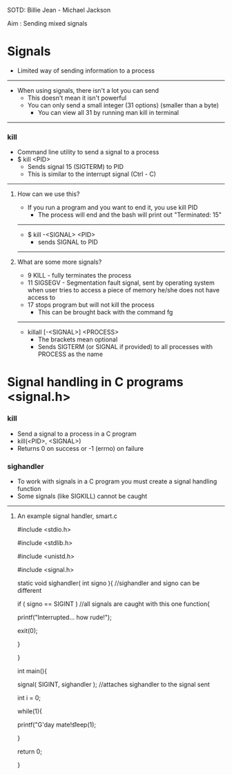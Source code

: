 SOTD: Billie Jean - Michael Jackson

Aim : Sending mixed signals

* Signals
- Limited way of sending information to a process
-----
- When using signals, there isn't a lot you can send
  - This doesn't mean it isn't powerful
  - You can only send a small integer (31 options) (smaller than a byte)
    - You can view all 31 by running man kill in terminal
-----
*** kill
- Command line utility to send a signal to a process
- $ kill <PID>
  - Sends signal 15 (SIGTERM) to PID
  - This is similar to the interrupt signal (Ctrl - C)
-----
***** How can we use this?
- If you run a program and you want to end it, you use kill PID
  - The process will end and the bash will print out "Terminated: 15"
-----
  - $ kill -<SIGNAL> <PID>
    - sends SIGNAL to PID
-----
***** What are some more signals?
- 9 KILL - fully terminates the process
- 11 SIGSEGV - Segmentation fault signal, sent by operating system when user tries to access a piece of memory he/she does not have access to
- 17 stops program but will not kill the process
  - This can be brought back with the command fg
-----
- killall [-<SIGNAL>] <PROCESS>
  - The brackets mean optional
  - Sends SIGTERM (or SIGNAL if provided) to all processes with PROCESS as the name

* Signal handling in C programs <signal.h>
*** kill
- Send a signal to a process in a C program
- kill(<PID>, <SIGNAL>)
- Returns 0 on success or -1 (errno) on failure
*** sighandler
- To work with signals in a C program you must create a signal handling function
- Some signals (like SIGKILL) cannot be caught
-----
***** An example signal handler, smart.c
#include <stdio.h>

#include <stdlib.h>

#include <unistd.h>

#include <signal.h>


static void sighandler( int signo ){ //sighandler and signo can be different

  if ( signo  == SIGINT ) //all signals are caught with this one function{

    printf("Interrupted... how rude!\n");
    
    exit(0);
    
  }

}


int main(){

  signal( SIGINT, sighandler ); //attaches sighandler to the signal sent


  int i = 0;

  while(1){

  printf("G'day mate!\t%d\t%d\n", i++, getpid());

  sleep(1);

  }

  return 0;

}
